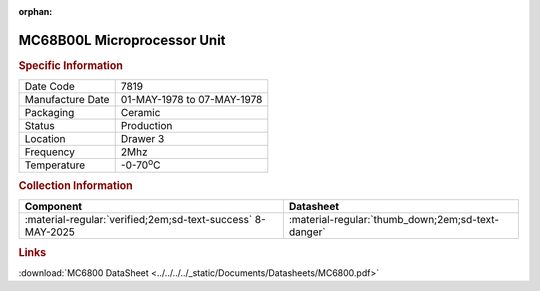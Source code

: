 :orphan:

.. _MC68B00L:

.. #Metadata {'Product':'MC68B00L','Storage': 'Storage Box 1','Drawer':1,'Row':2,'Column':1}

MC68B00L Microprocessor Unit
============================

.. image:: ../../../../images/Hardware/ICs/MC6800/MC68B00L.png
   :width: 400
   :align: center

.. rubric:: Specific Information

.. csv-table:: 
   :widths: auto

   "Date Code","7819"
   "Manufacture Date","01-MAY-1978 to 07-MAY-1978"
   "Packaging","Ceramic"
   "Status","Production"
   "Location","Drawer 3"
   "Frequency","2Mhz"
   "Temperature","-0-70\ :sup:`o`\ C"
      

.. rubric:: Collection Information

.. csv-table:: 
   :header: "Component","Datasheet"
   :widths: auto

   ":material-regular:`verified;2em;sd-text-success` 8-MAY-2025",":material-regular:`thumb_down;2em;sd-text-danger`"


.. rubric:: Links

:download:`MC6800 DataSheet <../../../../_static/Documents/Datasheets/MC6800.pdf>`



